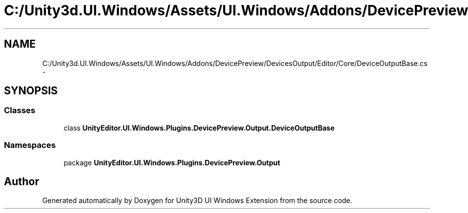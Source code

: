 .TH "C:/Unity3d.UI.Windows/Assets/UI.Windows/Addons/DevicePreview/DevicesOutput/Editor/Core/DeviceOutputBase.cs" 3 "Fri Apr 3 2015" "Version version 0.8a" "Unity3D UI Windows Extension" \" -*- nroff -*-
.ad l
.nh
.SH NAME
C:/Unity3d.UI.Windows/Assets/UI.Windows/Addons/DevicePreview/DevicesOutput/Editor/Core/DeviceOutputBase.cs \- 
.SH SYNOPSIS
.br
.PP
.SS "Classes"

.in +1c
.ti -1c
.RI "class \fBUnityEditor\&.UI\&.Windows\&.Plugins\&.DevicePreview\&.Output\&.DeviceOutputBase\fP"
.br
.in -1c
.SS "Namespaces"

.in +1c
.ti -1c
.RI "package \fBUnityEditor\&.UI\&.Windows\&.Plugins\&.DevicePreview\&.Output\fP"
.br
.in -1c
.SH "Author"
.PP 
Generated automatically by Doxygen for Unity3D UI Windows Extension from the source code\&.
